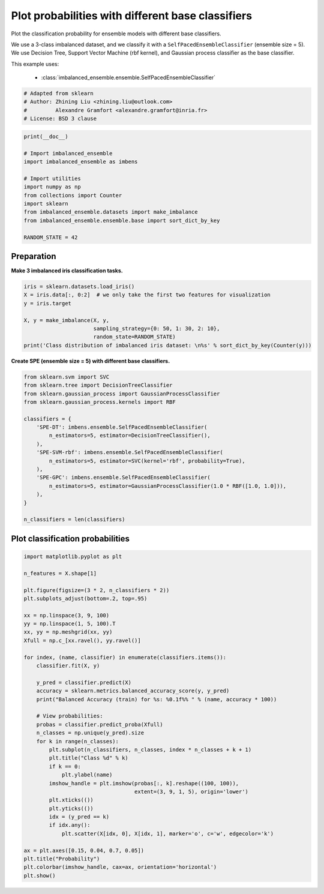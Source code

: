 
.. DO NOT EDIT.
.. THIS FILE WAS AUTOMATICALLY GENERATED BY SPHINX-GALLERY.
.. TO MAKE CHANGES, EDIT THE SOURCE PYTHON FILE:
.. "auto_examples\classification\plot_probability.py"
.. LINE NUMBERS ARE GIVEN BELOW.

.. only:: html

    .. note::
        :class: sphx-glr-download-link-note

        Click :ref:`here <sphx_glr_download_auto_examples_classification_plot_probability.py>`
        to download the full example code

.. rst-class:: sphx-glr-example-title

.. _sphx_glr_auto_examples_classification_plot_probability.py:


=================================================================
Plot probabilities with different base classifiers
=================================================================

Plot the classification probability for ensemble models with different base classifiers. 

We use a 3-class imbalanced dataset, and we classify it with a ``SelfPacedEnsembleClassifier`` (ensemble size = 5).
We use Decision Tree, Support Vector Machine (rbf kernel), and Gaussian process classifier as the base classifier.

This example uses:

    - :class:`imbalanced_ensemble.ensemble.SelfPacedEnsembleClassifier`

.. GENERATED FROM PYTHON SOURCE LINES 15-21

.. code-block:: default


    # Adapted from sklearn
    # Author: Zhining Liu <zhining.liu@outlook.com>
    #         Alexandre Gramfort <alexandre.gramfort@inria.fr>
    # License: BSD 3 clause








.. GENERATED FROM PYTHON SOURCE LINES 22-36

.. code-block:: default

    print(__doc__)

    # Import imbalanced_ensemble
    import imbalanced_ensemble as imbens

    # Import utilities
    import numpy as np
    from collections import Counter
    import sklearn
    from imbalanced_ensemble.datasets import make_imbalance
    from imbalanced_ensemble.ensemble.base import sort_dict_by_key

    RANDOM_STATE = 42








.. GENERATED FROM PYTHON SOURCE LINES 37-40

Preparation
-----------
**Make 3 imbalanced iris classification tasks.**

.. GENERATED FROM PYTHON SOURCE LINES 40-52

.. code-block:: default


    iris = sklearn.datasets.load_iris()
    X = iris.data[:, 0:2]  # we only take the first two features for visualization
    y = iris.target

    X, y = make_imbalance(X, y, 
                          sampling_strategy={0: 50, 1: 30, 2: 10}, 
                          random_state=RANDOM_STATE)
    print('Class distribution of imbalanced iris dataset: \n%s' % sort_dict_by_key(Counter(y)))







.. rst-class:: sphx-glr-script-out

 .. code-block:: none

    Class distribution of imbalanced iris dataset: 
    {0: 50, 1: 30, 2: 10}




.. GENERATED FROM PYTHON SOURCE LINES 53-54

**Create SPE (ensemble size = 5) with different base classifiers.**

.. GENERATED FROM PYTHON SOURCE LINES 54-75

.. code-block:: default


    from sklearn.svm import SVC
    from sklearn.tree import DecisionTreeClassifier
    from sklearn.gaussian_process import GaussianProcessClassifier
    from sklearn.gaussian_process.kernels import RBF

    classifiers = {
        'SPE-DT': imbens.ensemble.SelfPacedEnsembleClassifier(
            n_estimators=5, estimator=DecisionTreeClassifier(),
        ),
        'SPE-SVM-rbf': imbens.ensemble.SelfPacedEnsembleClassifier(
            n_estimators=5, estimator=SVC(kernel='rbf', probability=True),
        ),
        'SPE-GPC': imbens.ensemble.SelfPacedEnsembleClassifier(
            n_estimators=5, estimator=GaussianProcessClassifier(1.0 * RBF([1.0, 1.0])),
        ),
    }

    n_classifiers = len(classifiers)









.. GENERATED FROM PYTHON SOURCE LINES 76-78

Plot classification probabilities
---------------------------------

.. GENERATED FROM PYTHON SOURCE LINES 78-118

.. code-block:: default


    import matplotlib.pyplot as plt

    n_features = X.shape[1]

    plt.figure(figsize=(3 * 2, n_classifiers * 2))
    plt.subplots_adjust(bottom=.2, top=.95)

    xx = np.linspace(3, 9, 100)
    yy = np.linspace(1, 5, 100).T
    xx, yy = np.meshgrid(xx, yy)
    Xfull = np.c_[xx.ravel(), yy.ravel()]

    for index, (name, classifier) in enumerate(classifiers.items()):
        classifier.fit(X, y)

        y_pred = classifier.predict(X)
        accuracy = sklearn.metrics.balanced_accuracy_score(y, y_pred)
        print("Balanced Accuracy (train) for %s: %0.1f%% " % (name, accuracy * 100))

        # View probabilities:
        probas = classifier.predict_proba(Xfull)
        n_classes = np.unique(y_pred).size
        for k in range(n_classes):
            plt.subplot(n_classifiers, n_classes, index * n_classes + k + 1)
            plt.title("Class %d" % k)
            if k == 0:
                plt.ylabel(name)
            imshow_handle = plt.imshow(probas[:, k].reshape((100, 100)),
                                       extent=(3, 9, 1, 5), origin='lower')
            plt.xticks(())
            plt.yticks(())
            idx = (y_pred == k)
            if idx.any():
                plt.scatter(X[idx, 0], X[idx, 1], marker='o', c='w', edgecolor='k')

    ax = plt.axes([0.15, 0.04, 0.7, 0.05])
    plt.title("Probability")
    plt.colorbar(imshow_handle, cax=ax, orientation='horizontal')
    plt.show()



.. image-sg:: /auto_examples/classification/images/sphx_glr_plot_probability_001.png
   :alt: Class 0, Class 1, Class 2, Class 0, Class 1, Class 2, Class 0, Class 1, Class 2, Probability
   :srcset: /auto_examples/classification/images/sphx_glr_plot_probability_001.png
   :class: sphx-glr-single-img


.. rst-class:: sphx-glr-script-out

 .. code-block:: none

    Balanced Accuracy (train) for SPE-DT: 87.8% 
    Balanced Accuracy (train) for SPE-SVM-rbf: 82.2% 
    Balanced Accuracy (train) for SPE-GPC: 85.6% 





.. rst-class:: sphx-glr-timing

   **Total running time of the script:** ( 0 minutes  0.768 seconds)


.. _sphx_glr_download_auto_examples_classification_plot_probability.py:

.. only:: html

  .. container:: sphx-glr-footer sphx-glr-footer-example


    .. container:: sphx-glr-download sphx-glr-download-python

      :download:`Download Python source code: plot_probability.py <plot_probability.py>`

    .. container:: sphx-glr-download sphx-glr-download-jupyter

      :download:`Download Jupyter notebook: plot_probability.ipynb <plot_probability.ipynb>`


.. only:: html

 .. rst-class:: sphx-glr-signature

    `Gallery generated by Sphinx-Gallery <https://sphinx-gallery.github.io>`_
